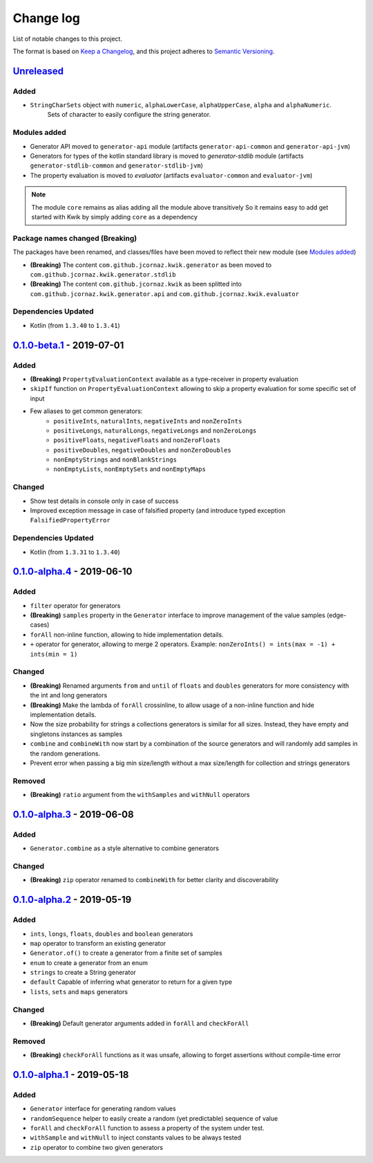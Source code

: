 Change log
==========

List of notable changes to this project.

The format is based on `Keep a Changelog`_,
and this project adheres to `Semantic Versioning`_.

.. _Keep a Changelog: https://keepachangelog.com/en/1.0.0
.. _Semantic Versioning: https://semver.org/spec/v2.0.0.html

.. startUnreleasedBlock

Unreleased_
-----------

Added
.....

* ``StringCharSets`` object with ``numeric``, ``alphaLowerCase``, ``alphaUpperCase``, ``alpha`` and ``alphaNumeric``.
    Sets of character to easily configure the string generator.

Modules added
.............

* Generator API moved to ``generator-api`` module
  (artifacts ``generator-api-common`` and ``generator-api-jvm``)
* Generators for types of the kotlin standard library is moved to `generator-stdlib` module
  (artifacts ``generator-stdlib-common`` and ``generator-stdlib-jvm``)
* The property evaluation is moved to `evaluator`
  (artifacts ``evaluator-common`` and ``evaluator-jvm``)

.. note:: The module ``core`` remains as alias adding all the module above transitively
    So it remains easy to add get started with Kwik by simply adding ``core`` as a dependency

Package names changed (Breaking)
.........................

The packages have been renamed, and classes/files have been moved to reflect their new module (see `Modules added`_)

* **(Breaking)** The content ``com.github.jcornaz.kwik.generator`` as been moved to ``com.github.jcornaz.kwik.generator.stdlib``
* **(Breaking)** The content ``com.github.jcornaz.kwik`` as been splitted into ``com.github.jcornaz.kwik.generator.api`` and ``com.github.jcornaz.kwik.evaluator``

Dependencies Updated
....................

* Kotlin (from ``1.3.40`` to ``1.3.41``)

.. endUnreleasedBlock

0.1.0-beta.1_ - 2019-07-01
--------------------------

Added
.....

* **(Breaking)** ``PropertyEvaluationContext`` available as a type-receiver in property evaluation
* ``skipIf`` function on ``PropertyEvaluationContext`` allowing to skip a property evaluation for some specific set of input
* Few aliases to get common generators:
    * ``positiveInts``, ``naturalInts``, ``negativeInts`` and ``nonZeroInts``
    * ``positiveLongs``, ``naturalLongs``, ``negativeLongs`` and ``nonZeroLongs``
    * ``positiveFloats``, ``negativeFloats`` and ``nonZeroFloats``
    * ``positiveDoubles``, ``negativeDoubles`` and ``nonZeroDoubles``
    * ``nonEmptyStrings`` and ``nonBlankStrings``
    * ``nonEmptyLists``, ``nonEmptySets`` and ``nonEmptyMaps``

Changed
.......

* Show test details in console only in case of success
* Improved exception message in case of falsified property (and introduce typed exception ``FalsifiedPropertyError``

Dependencies Updated
....................

* Kotlin (from ``1.3.31`` to ``1.3.40``)

0.1.0-alpha.4_ - 2019-06-10
---------------------------

Added
.....

* ``filter`` operator for generators
* **(Breaking)** ``samples`` property in the ``Generator`` interface to improve management of the value samples (edge-cases)
* ``forAll`` non-inline function, allowing to hide implementation details.
* ``+`` operator for generator, allowing to merge 2 operators. Example: ``nonZeroInts() = ints(max = -1) + ints(min = 1)``

Changed
.......

* **(Breaking)** Renamed arguments ``from`` and ``until`` of ``floats`` and ``doubles`` generators
  for more consistency with the int and long generators
* **(Breaking)** Make the lambda of ``forAll`` crossinline, to allow usage of a non-inline function and hide implementation details.
* Now the size probability for strings a collections generators is similar for all sizes.
  Instead, they have empty and singletons instances as samples
* ``combine`` and ``combineWith`` now start by a combination of the source generators and will randomly add samples in the random generations.
* Prevent error when passing a big min size/length without a max size/length for collection and strings generators

Removed
.......

* **(Breaking)** ``ratio`` argument from the ``withSamples`` and ``withNull`` operators

0.1.0-alpha.3_ - 2019-06-08
---------------------------

Added
.....
* ``Generator.combine`` as a style alternative to combine generators

Changed
.......

* **(Breaking)** ``zip`` operator renamed to ``combineWith`` for better clarity and discoverability

0.1.0-alpha.2_ - 2019-05-19
---------------------------

Added
.....

* ``ints``, ``longs``, ``floats``, ``doubles`` and ``boolean`` generators
* ``map`` operator to transform an existing generator
* ``Generator.of()`` to create a generator from a finite set of samples
* ``enum`` to create a generator from an enum
* ``strings`` to create a String generator
* ``default`` Capable of inferring what generator to return for a given type
* ``lists``, ``sets`` and ``maps`` generators

Changed
.......

* **(Breaking)** Default generator arguments added in ``forAll`` and ``checkForAll``

Removed
.......

* **(Breaking)** ``checkForAll`` functions as it was unsafe, allowing to forget assertions without compile-time error

0.1.0-alpha.1_ - 2019-05-18
---------------------------

Added
.....

* ``Generator`` interface for generating random values
* ``randomSequence`` helper to easily create a random (yet predictable) sequence of value
* ``forAll`` and ``checkForAll`` function to assess a property of the system under test.
* ``withSample`` and ``withNull`` to inject constants values to be always tested
* ``zip`` operator to combine two given generators

.. _Unreleased: https://github.com/jcornaz/kwik/compare/0.1.0-beta.1...develop
.. _0.1.0-beta.1: https://github.com/jcornaz/kwik/compare/0.1.0-alpha.4...0.1.0-beta.1
.. _0.1.0-alpha.4: https://github.com/jcornaz/kwik/compare/0.1.0-alpha.3...0.1.0-alpha.4
.. _0.1.0-alpha.3: https://github.com/jcornaz/kwik/compare/0.1.0-alpha.2...0.1.0-alpha.3
.. _0.1.0-alpha.2: https://github.com/jcornaz/kwik/compare/0.1.0-alpha.1...0.1.0-alpha.2
.. _0.1.0-alpha.1: https://github.com/jcornaz/kwik/tree/0.1.0-alpha.1
